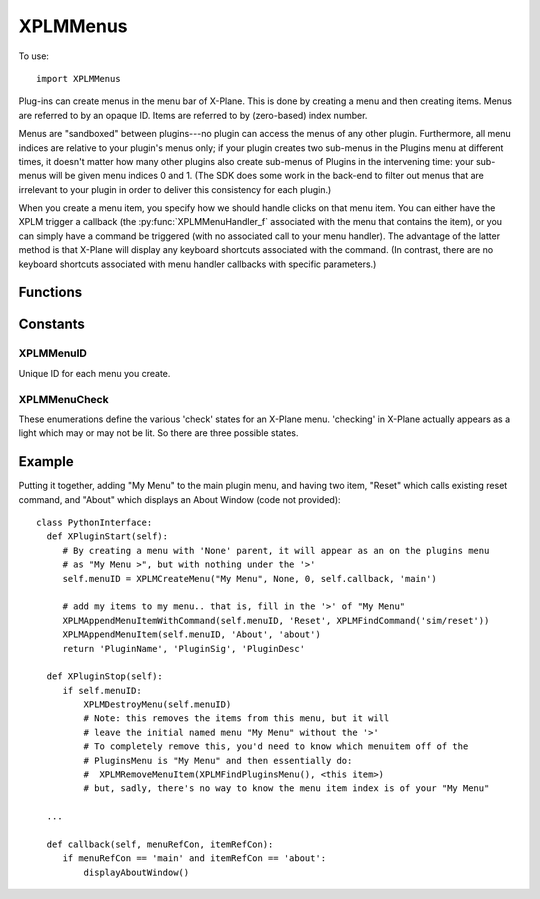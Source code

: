 XPLMMenus
=========
.. py:module:: XPLMMenus

To use::

  import XPLMMenus

Plug-ins can create menus in the menu bar of X-Plane.  This is done by
creating a menu and then creating items.  Menus are referred to by an
opaque ID.  Items are referred to by (zero-based) index number.

Menus are "sandboxed" between plugins---no plugin can access the menus of
any other plugin. Furthermore, all menu indices are relative to your
plugin's menus only; if your plugin creates two sub-menus in the Plugins
menu at different times, it doesn't matter how many other plugins also
create sub-menus of Plugins in the intervening time: your sub-menus will be
given menu indices 0 and 1. (The SDK does some work in the back-end to
filter out menus that are irrelevant to your plugin in order to deliver
this consistency for each plugin.)

When you create a menu item, you specify how we should handle clicks on
that menu item. You can either have the XPLM trigger a callback (the
:py:func:`XPLMMenuHandler_f` associated with the menu that contains the item), or you
can simply have a command be triggered (with no associated call to your
menu handler). The advantage of the latter method is that X-Plane will
display any keyboard shortcuts associated with the command. (In contrast,
there are no keyboard shortcuts associated with menu handler callbacks with
specific parameters.)


Functions
---------

.. py:function:: XPLMMenuHandler_f(menuRef, itemRef) -> None:
                 
 :param object menuRef: Reference constant for menu, set with :py:func:`XPLMCreateMenu`
 :param object itemRef: Reference constant for item, set with :py:func:`XPLMAppendMenuItem`

 You provide a menu handler callback function which takes two reference pointers,
 one for the menu (specified when the menu was created) and one for the item (specified when
 the item was created).



.. py:function:: XPLMFindPluginsMenu(None) -> menuID:

 This function returns the ID of the plug-ins menu, which is created for you
 at startup.

 :return int menuID: :ref:`XPLMMenuID`


.. py:function::  XPLMFindAircraftMenu(None) -> menuID:

 This function returns the ID of the menu for the currently-loaded aircraft,
 used for showing aircraft-specific commands.

 :return int menuID: :ref:`XPLMMenuID`

 The aircraft menu is created by X-Plane at startup, but it remains hidden
 until it is populated via :py:func:`XPLMAppendMenuItem` or
 :py:func:`XPLMAppendMenuItemWithCommand`.

 Only plugins loaded with the user's current aircraft are allowed to access
 the aircraft menu. For all other plugins, this will return None, and any
 attempts to add menu items to it will fail.


.. py:function:: XPLMCreateMenu(name, parentMenu, parentItem, callback, menuRefCon) -> menuID

 :param str name: Menu's name, only used if parentMenu is None.
 :param int parentMenu: :ref:`XPLMMenuID` Parent's menu ID or None (to append to top-level Plugins Menu)
 :param int parentItem: integer index of existing parent menu item (ignored if parentMenu is None)
 :param callback: :py:func:`XPLMMenuHandler_f` callback you provide to handle interaction. May be None if you do not need callbacks.
 :param object menuRefCon: Reference constant to be returned to you inside your callback.                 

 This function creates a new menu and returns its ID.  It returns None if
 the menu cannot be created.

 For parentMenu, pass in:

 * An existing parent menu ID and an existing item index to create a submenu, or
 * ``None`` for the parent menu ID to append the menu in the top-level Plugins menu bar.

 The menu's name is only used if parentMenu is None, otherwise the provided
 name is ignored, and the item maintains the name set with :py:func:`XPLMAppendMenuItem`.

 You also pass a handler function and a menu reference value. Pass None for the
 handler if you do not need callbacks from the menu (for example, if it only
 contains submenus).

 On startup, each plugin as a (hidden) slot in the X-Plane Plugins menu.
 When you ``XPLMCreateMenu(..., parentMenu=None, ...)`` you append an item, *and* make that
 item a menu.  Nothing is visible until your first create (or append).

 * Creating a Menu causes an item with a right-arrow ('>') to be displayed,
   allowing you to attach items to *that* menu.

 * Creating with parentMenu=None *always* creates a new menu at the end
   of the X-Plane Plugins menu.

 * Creating with parentMenu=<otherMenu>, parentItem must be set, and must
   exist: You cannot simple set parentItem=1000 in the hope to attach it to the
   of the the parentMenu.

 * Creating with parentMenu=<otherMenu>, parentItem exists **changes**
   the existing item to make it become a (possible) parent menu. That is,
   it will remove any existing items from slot *parentItem* and change
   that slot by adding a right-arrow ('>'). In a similar fashion, Deleting the
   newly created menuID results in the removal of children and the right-arrow.
   The item will still exist (without the '>') on the parent. You
   would need to call XPLMRemoveMenuItem(parentMenu, <my slot>) to remove
   finally remove the (empty) menu.

 * To get rid of **all** your plugin's menus and menuitems, you can call
   :py:func:`XPLMClearAllMenuItems` and pass in :py:func:`XPLMFindPluginsMenu` for
   the menu.

 These are equivalent, as both will add "New Menu" to the end of the top-level Plugins Menu::

   menuID = xp.createMenu("New Menu", None, 0, callback, [])

 and::

   itemID = xp.appendMenuItem(xp.findPluginsMenu(), "New Menu", 0)
   menuID = xp.createMenu("<ignored>", xp.findPluginsMenu(), itemID, callback, [])

 .. note:: You must pass a valid, non-empty menu title even if the menu is
   a submenu where the title is not visible (any string will do, as it is ignored).


.. py:function:: XPLMDestroyMenu(menuID) -> None:

 :param menuID: :ref:`XPLMMenuID`  

 This function destroys a menu that you have created.  Use this to remove a
 submenu if necessary.  (Normally this function will not be necessary.)


.. py:function:: XPLMClearAllMenuItems(menuID) -> None:

 :param menuID: :ref:`XPLMMenuID`

 This function removes all menu items from a menu, allowing you to rebuild
 it.  Use this function if you need to change the number of items on a menu.


.. py:function::  XPLMAppendMenuItem(menuID, itemName, itemRefCon) -> int: 

 :param menuID: :ref:`XPLMMenuID` of menu on which to append the new item
 :param str itemName: Name displayed in the menu
 :param object itemRefCon: Reference constant to be returned in your callback
 :return: int index of of added item or negative number of append failed.

 This routine appends a new menu item to the bottom of a menu and returns
 its index. Pass in the menu to add the item to, the items name, and a
 itemRefCon for this item.

 Returns a negative index if the append failed (due to an invalid parent
 menu argument).

 Note that all menu indices returned are relative to your plugin's menus
 only; if your plugin creates two sub-menus in the Plugins menu at different
 times, it doesn't matter how many other plugins also create sub-menus of
 Plugins in the intervening time: your sub-menus will be given menu indices
 0 and 1. (The SDK does some work in the back-end to filter out menus that
 are irrelevant to your plugin in order to deliver this consistency for each
 plugin.)


.. py:function:: XPLMAppendMenuItemWithCommand(menuID, itemName, commandRef) -> int:

 :param int menuID: :ref:`XPLMMenuID`
 :param str itemName: Name to be displayed in the menu                    
 :param int commandRef: :ref:`XPLMCommandRef` such as returned by :py:func:`XPLMFindCommand` or :py:func:`XPLMCreateCommand`
 :return: int index of of added item or negative number of append failed.

 Like :py:func:`XPLMAppendMenuItem`, but instead of the new menu item triggering the
 :py:func:`XPLMMenuHandler_f` of the containing menu, it will simply execute the
 command you pass in. Using a command for your menu item allows the user to
 bind a keyboard shortcut to the command and see that shortcut represented
 in the menu.

 Returns a negative index if the append failed (due to an invalid parent
 menu argument).

 Like :py:func:`XPLMAppendMenuItem`, all menu indices are relative to your plugin's
 menus only.


.. py:function:: XPLMAppendMenuSeparator(menuID) -> None:

 This routine adds a separator to the end of a menu.

 :param int menuID: :ref:`XPLMMenuId`


.. py:function:: XPLMSetMenuItemName(menuID, index, itemName) -> None:

 :param int menuID: :ref:`XPLMMenuId`
 :param int index: index of menu item to be changed
 :param str itemName: New menu item name

 This routine changes the name of an existing menu item.  Pass in the menu
 ID and the index of the menu item.


.. py:function:: XPLMCheckMenuItem(menuID, index, check) -> None:

 :param int menuID: :ref:`XPLMMenuId`
 :param int index: index of menu item to be changed
 :param int check: one of :ref:`XPLMMenuCheck`

 Set whether a menu item is checked.  Pass in the menu ID and item index.


.. py:function:: XPLMCheckMenuItemState(menuID, index) -> menuCheck:

 :param int menuID: :ref:`XPLMMenuId`
 :param int index: index of menu item to be changed
 :return int menuCheck: one of :ref:`XPLMMenuCheck`

 This routine returns whether a menu item is checked or not. A menu item's
 check mark may be on or off, or a menu may not have an icon at all.


.. py:function:: XPLMEnableMenuItem(menuID, index, enable) -> None:

 :param int menuID: :ref:`XPLMMenuId`
 :param int index: index of menu item to be changed
 :param int enable: 1= enable this item

 Sets whether this menu item is enabled.  Items start out enabled.


.. py:function:: XPLMRemoveMenuItem(menuID, index) -> None:

 :param int menuID: :ref:`XPLMMenuId`
 :param int index: index of menu item to be removed

 Removes one item from a menu.  Note that all menu items below are moved up
 one; your plugin must track the change in index numbers.

  
Constants
---------

.. _XPLMMenuID:

XPLMMenuID
**********

Unique ID for each menu you create.

.. _XPLMMenuCheck:

XPLMMenuCheck
*************

These enumerations define the various 'check' states for an X-Plane menu.
'checking' in X-Plane actually appears as a light which may or may not be
lit.  So there are three possible states.


 .. py:data:: xplm_Menu_NoCheck
  :value: 0

  there is no symbol to the left of the menu item.

 .. py:data:: xplm_Menu_Unchecked
  :value: 1

  the menu has a mark next to it that is unmarked (not lit).

 .. py:data:: xplm_Menu_Checked
  :value: 2

  the menu has a mark next to it that is checked (lit).
              
Example
-------

Putting it together, adding "My Menu" to the main plugin menu, and having two
item, "Reset" which calls existing reset command, and "About" which displays an
About Window (code not provided)::

    class PythonInterface:
      def XPluginStart(self):
         # By creating a menu with 'None' parent, it will appear as an on the plugins menu
         # as "My Menu >", but with nothing under the '>'
         self.menuID = XPLMCreateMenu("My Menu", None, 0, self.callback, 'main')
    
         # add my items to my menu.. that is, fill in the '>' of "My Menu"
         XPLMAppendMenuItemWithCommand(self.menuID, 'Reset', XPLMFindCommand('sim/reset'))
         XPLMAppendMenuItem(self.menuID, 'About', 'about')
         return 'PluginName', 'PluginSig', 'PluginDesc'
      
      def XPluginStop(self):
         if self.menuID:
             XPLMDestroyMenu(self.menuID)
             # Note: this removes the items from this menu, but it will
             # leave the initial named menu "My Menu" without the '>'
             # To completely remove this, you'd need to know which menuitem off of the
             # PluginsMenu is "My Menu" and then essentially do:
             #  XPLMRemoveMenuItem(XPLMFindPluginsMenu(), <this item>)
             # but, sadly, there's no way to know the menu item index is of your "My Menu"
    
      ...

      def callback(self, menuRefCon, itemRefCon):
         if menuRefCon == 'main' and itemRefCon == 'about':
             displayAboutWindow()
    

